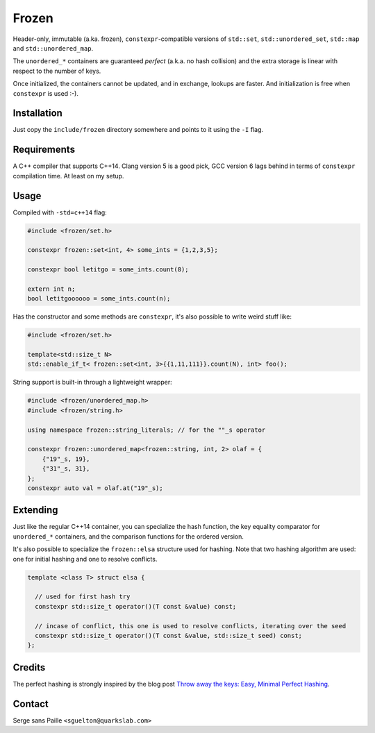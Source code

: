 Frozen
######

Header-only, immutable (a.ka. frozen), ``constexpr``-compatible versions of
``std::set``, ``std::unordered_set``, ``std::map`` and ``std::unordered_map``.

The ``unordered_*`` containers are guaranteed *perfect* (a.k.a. no hash
collision) and the extra storage is linear with respect to the number of keys.

Once initialized, the containers cannot be updated, and in exchange, lookups
are faster. And initialization is free when ``constexpr`` is used :-).


Installation
------------

Just copy the ``include/frozen`` directory somewhere and points to it using the ``-I`` flag.

Requirements
------------

A C++ compiler that supports C++14. Clang version 5 is a good pick, GCC version
6 lags behind in terms of ``constexpr`` compilation time. At least on my setup.

Usage
-----

Compiled with ``-std=c++14`` flag:

.. code:: C++

    #include <frozen/set.h>

    constexpr frozen::set<int, 4> some_ints = {1,2,3,5};

    constexpr bool letitgo = some_ints.count(8);

    extern int n;
    bool letitgoooooo = some_ints.count(n);


Has the constructor and some methods are ``constexpr``, it's also possible to write weird stuff like:

.. code:: C++

    #include <frozen/set.h>

    template<std::size_t N>
    std::enable_if_t< frozen::set<int, 3>{{1,11,111}}.count(N), int> foo();

String support is built-in through a lightweight wrapper:

.. code:: C++

    #include <frozen/unordered_map.h>
    #include <frozen/string.h>

    using namespace frozen::string_literals; // for the ""_s operator

    constexpr frozen::unordered_map<frozen::string, int, 2> olaf = {
        {"19"_s, 19},
        {"31"_s, 31},
    };
    constexpr auto val = olaf.at("19"_s);

Extending
---------

Just like the regular C++14 container, you can specialize the hash function,
the key equality comparator for ``unordered_*`` containers, and the comparison
functions for the ordered version.

It's also possible to specialize the ``frozen::elsa`` structure used for
hashing. Note that two hashing algorithm are used: one for initial hashing and
one to resolve conflicts.

.. code:: C++

    template <class T> struct elsa {

      // used for first hash try
      constexpr std::size_t operator()(T const &value) const;

      // incase of conflict, this one is used to resolve conflicts, iterating over the seed
      constexpr std::size_t operator()(T const &value, std::size_t seed) const;
    };

Credits
-------

The perfect hashing is strongly inspired by the blog post `Throw away the keys:
Easy, Minimal Perfect Hashing <http://stevehanov.ca/blog/index.php?id=119>`_.

Contact
-------

Serge sans Paille ``<sguelton@quarkslab.com>``

